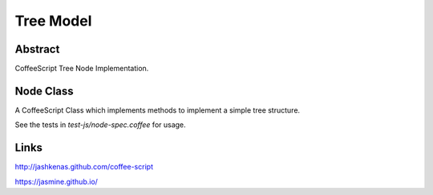 Tree Model
==========

Abstract
--------

CoffeeScript Tree Node Implementation.


Node Class
----------

A CoffeeScript Class which implements methods to implement a simple tree
structure.

See the tests in `test-js/node-spec.coffee` for usage.


Links
-----

http://jashkenas.github.com/coffee-script

https://jasmine.github.io/

..  vim: set ft=rst tw=75 nocin nosi ai sw=4 ts=4 expandtab:
